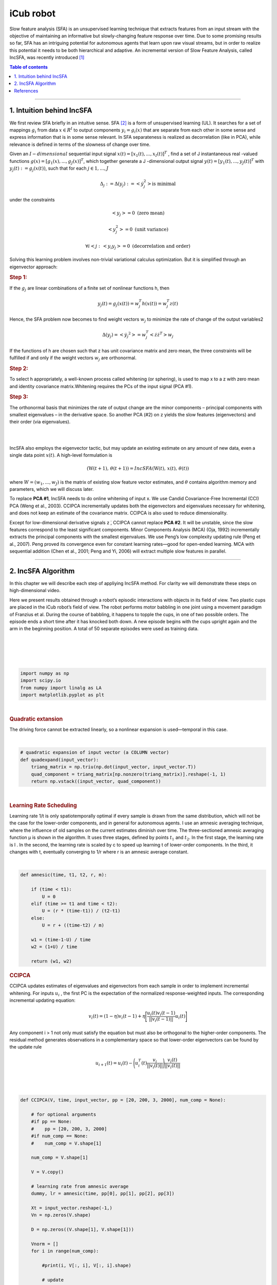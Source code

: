 .. _icub:

iCub robot
==========
.. codesnippet::

Slow feature analysis (SFA) is an unsupervised learning technique that extracts features from an input stream with the objective of maintaining an informative but slowly-changing feature response over time. Due to some promising results so far, SFA has an intriguing potential for autonomous agents that learn upon raw visual streams, but in order to realize this potential it needs to be both hierarchical and adaptive. An incremental version of Slow Feature Analysis, called IncSFA, was recently introduced [1]_

.. contents:: **Table of contents**
   :local:

--------------


.. _Intuition behind IncSFA:

1. Intuition behind IncSFA
--------------------------

We first review SFA briefly in an intuitive sense. SFA [2]_ is a form of
unsupervised learning (UL). It searches for a set of mappings
:math:`g_i` from data :math:`x \in R^{I}` to output components
:math:`y_i = g_i(x)` that are separate from each other in some sense and
express information that is in some sense relevant. In SFA separateness
is realized as decorrelation (like in PCA), while relevance is defined
in terms of the slowness of change over time.

Given an :math:`I-dimensional` sequential input signal 
:math:`x(t) = [x_1(t), ..., x_I(t)]^T` , find a set of J instantaneous
real -valued functions :math:`g(x) = [g_1(x), ..., g_J(x)]^T`, which
together generate a J -dimensional output signal
:math:`y(t) = [y_1(t),...,y_J(t)]^T` with :math:`y_j(t) := g_j(x(t))`,
such that for each :math:`j \in {1,...,J}`

.. math:: \Delta_j := \Delta(y_j) := <\dot{y}_j^2> \text{is minimal}

under the constraints

.. math:: <y_j> = 0 \text{ (zero mean)} 
.. math:: <y_j^2> = 0 \text{ (unit variance)} 
.. math:: \forall i < j: \, <y_i y_j> = 0 \text{ (decorrelation and order)}

Solving this learning problem involves non-trivial variational calculus
optimization. But it is simplified through an eigenvector approach:

.. rubric:: Step 1:

If the :math:`g_j` are linear combinations of a finite set of nonlinear
functions h, then

.. math:: y_j(t) = g_j(x(t)) = w_j^T h(x(t)) = w_j^T z(t)

Hence, the SFA problem now becomes to find weight vectors :math:`w_j` to
minimize the rate of change of the output variables2 

.. math:: \Delta (y_j) = <\dot{y_j}^2> = w_j^T <\dot{z} \dot{z}^T> w_j

If the functions of h are chosen such that z has unit covariance matrix
and zero mean, the three constraints will be fulfilled if and only if
the weight vectors :math:`w_j` are orthonormal.

.. rubric:: Step 2:


To select h appropriately, a well-known process called whitening (or
sphering), is used to map x to a z with zero mean and identity
covariance matrix.Whitening requires the PCs of the input signal (PCA
#1).

.. rubric:: Step 3:

The orthonormal basis that minimizes the rate of output change are the
minor components – principal components with smallest eigenvalues – in
the derivative space. So another PCA (#2) on z yields the slow features
(eigenvectors) and their order (via eigenvalues).

|
|
	 
.. image:: SFA_graph.png
  :width: 800

IncSFA also employs the eigenvector tactic, but may update an existing
estimate on any amount of new data, even a single data point
:math:`x(t)`. A high-level formulation is

.. math:: (\textbf{W}(t+1), \,  \theta(t+1)) = IncSFA (\textbf{W}(t), \, x(t), \, \theta(t))

where :math:`W = (w_1 , ..., w_J )` is the matrix of existing slow
feature vector estimates, and :math:`\theta` contains algorithm memory
and parameters, which we will discuss later.

To replace **PCA #1**, IncSFA needs to do online whitening of input x.
We use Candid Covariance-Free Incremental (CCI) PCA (Weng et al., 2003).
CCIPCA incrementally updates both the eigenvectors and eigenvalues
necessary for whitening, and does not keep an estimate of the covariance
matrix. CCIPCA is also used to reduce dimensionality.

Except for low-dimensional derivative signals z ̇, CCIPCA cannot replace
**PCA #2**. It will be unstable, since the slow features correspond to
the least significant components. Minor Components Analysis (MCA) (Oja,
1992) incrementally extracts the principal components with the smallest
eigenvalues. We use Peng’s low complexity updating rule (Peng et al.,
2007). Peng proved its convergence even for constant learning rates—good
for open-ended learning. MCA with sequential addition (Chen et al.,
2001; Peng and Yi, 2006) will extract multiple slow features in
parallel.

--------------

.. _IncSFA Algorithm:

2. IncSFA Algorithm
-------------------

In this chapter we will describe each step of appliying IncSFA method.
For clarity we will demonstrate these steps on high-dimensional video.

Here we present results obtained through a robot’s episodic interactions
with objects in its field of view. Two plastic cups are placed in the
iCub robot’s field of view. The robot performs motor babbling in one
joint using a movement paradigm of Franzius et al. During the course of
babbling, it happens to topple the cups, in one of two possible orders.
The episode ends a short time after it has knocked both down. A new
episode begins with the cups upright again and the arm in the beginning
position. A total of 50 separate episodes were used as training data.

|
|
	 
.. image:: robot_c.png
  :width: 800

|
|

.. code:: ipython3

    import numpy as np
    import scipy.io
    from numpy import linalg as LA
    import matplotlib.pyplot as plt

|

.. rubric:: Quadratic extansion

The driving force cannot be extracted linearly, so a nonlinear expansion is used—temporal in this case.

|

.. code:: ipython3

    # quadratic expansion of input vector (a COLUMN vector)
    def quadexpand(input_vector):
        triang_matrix = np.triu(np.dot(input_vector, input_vector.T))
        quad_component = triang_matrix[np.nonzero(triang_matrix)].reshape(-1, 1)
        return np.vstack((input_vector, quad_component))

|
				
.. rubric:: Learning Rate Scheduling

Learning rate 1/t is only spatiotemporally optimal if every sample is drawn from the same distribution, which will not be the case for the
lower-order components, and in general for autonomous agents. I use an amnesic
averaging technique, where the influence of old samples on the current estimates
diminish over time. The three-sectioned amnesic averaging function μ is shown in
the algorithm. It uses three stages, defined by points :math:`t_1` and :math:`t_2`. In the first stage, the
learning rate is l . In the second, the learning rate is scaled by c to speed up learning t
of lower-order components. In the third, it changes with t, eventually converging to 1/r where r is an amnesic average constant.

.. image:: eq_lr.png
  :width: 800

|

.. code:: ipython3

    def amnesic(time, t1, t2, r, m):
        
        if (time < t1):
            U = 0
        elif (time >= t1 and time < t2):
            U = (r * (time-t1)) / (t2-t1) 
        else:
            U = r + ((time-t2) / m)
        
        w1 = (time-1-U) / time  
        w2 = (1+U) / time
    
        return (w1, w2)

.. rubric:: CCIPCA

CCIPCA updates estimates of eigenvalues and eigenvectors from each sample in order to implement incremental whitening. For inputs  :math:`u_i` , the first PC is the expectation of the normalized response-weighted inputs. The corresponding incremental updating equation:

.. math:: v_i (t) = (1 - \eta) v_i (t-1) + \eta \Bigg[ \frac{u_i (t) v_i (t-1)}{|| v_i (t-1) ||} u_i (t) \Bigg]


Any component i > 1 not only must satisfy the equation but must also be orthogonal to the higher-order components. The residual method generates observations in a complementary space so that lower-order eigenvectors can be found by the update rule

.. math:: u_{i+1} (t) = u_{i} (t) - \Bigg ( u_i^T (t) \frac{v_i}{|| v_i (t) ||} \Bigg) \frac{v_i(t)}{|| v_i (t) ||}

|
|

.. image:: ccipca.png
  :width: 800

.. code:: ipython3

    def CCIPCA(V, time, input_vector, pp = [20, 200, 3, 2000], num_comp = None):
        
        # for optional arguments 
        #if pp == None: 
        #    pp = [20, 200, 3, 2000]
        #if num_comp == None:
        #    num_comp = V.shape[1]
        
        num_comp = V.shape[1]
        
        V = V.copy()
            
        # learning rate from amnesic average
        dummy, lr = amnesic(time, pp[0], pp[1], pp[2], pp[3])
    
        Xt = input_vector.reshape(-1,)
        Vn = np.zeros(V.shape)
        
        D = np.zeros((V.shape[1], V.shape[1]))
        
        Vnorm = []
        for i in range(num_comp):
            
            #print(i, V[:, i], V[:, i].shape)
    
            # update
            V[:, i] = (1-lr) * V[:, i] + lr * (np.dot(V[:, i], Xt)) / LA.norm(V[:, i]) * Xt
            # residual
            Xt = Xt - (np.dot(Xt, V[:, i])) / LA.norm(V[:, i]) * (V[:, i] / LA.norm(V[:, i]))
            Vnorm.append(LA.norm(V[:, i]))
            
        indices = sorted(range(len(Vnorm)), key=lambda k: Vnorm[k], reverse = True)
    
        V = V[:, indices]
        
        for i in range(num_comp):
            # normalized 
            Vn[:, i] = V[:, i] / LA.norm(V[:, i])
            
            # diagonal matrix
            D[i, i] = 1 /  np.sqrt(LA.norm(V[:, i]))
        
        # compute whitening matrix
        S = np.dot(Vn, D)
        
        return (V, S, D, Vn)
				

.. rubric:: Covariance-Free Incremental Minor Component Analysis

After using CCIPCA components to generate an approximately whitened signal z, the derivative is approximated by :math:`\dot{z} (t) = z(t) - z(t-1)`. In this derivative space, the minor components on :math:`\dot{z}` are the slow features. To find the minor component, Peng’s MCA is used. For “lower-order” minor components, the sequential addition technique shifts each observation into a space where the minor component of the current space will be the first PC, and all other PCs are reduced in order by one. Sequential addition allows IncSFA to extract more than one slow feature in parallel.

        
.. image:: cfimca.png
  :width: 800        

.. code:: ipython3

    def CIMCA(W, lr, gamma, input_vector):
        
        W = W.copy()
        input_vector = input_vector.reshape(-1,1)
        w0 = W[:,0].reshape(-1,1)
        C1 = np.dot(np.dot(input_vector, w0.T), input_vector)
        W[:,0] =  (1-lr) * W[:,0] - lr * C1.reshape(-1,)
        W[:,0] = W[:,0] / LA.norm(W[:,0]);
        
        for i in range(1, W.shape[1]):
            
            L = W[:,0] * 0
            
            for j in range(i):
                w1_j = W[:,j].reshape(-1, 1)
                w1_i = W[:,i].reshape(-1, 1)
                L = L + (np.dot(np.dot(w1_j, w1_i.T), w1_j)).reshape(-1,)
        
            w2 = W[:,i].reshape(-1,1)
            C = np.dot(np.dot(input_vector, w2.T), input_vector)
            W[:,i] =  (1.0-lr) * W[:,i] - lr * (C.reshape(-1,) + gamma * L)
            W[:,i] = W[:,i] / LA.norm(W[:,i])
            
        return W
				
|
|


.. code:: ipython3

    # will update plots during training, otherwise, it just shows the result at the end
    incremental_viz = True
    
    num_sf = 3                  # number of slow features to compute
    
    dim_reduced = 40           # CCIPCA output dimension
    mca_lr = 0.0005            # MCA learning rate
    pp = np.array([20, 200, 2, 10000])      # amnesic averaging plasticity parms
    
    max_num_episodes = 200      # number of episodes to train over


    data = scipy.io.loadmat('robotdata.mat')
    DATA = data['DATA']/255
    EP_LEN = data['EP_LEN'][0]
    EP_START_POS = data['EP_START_POS'][0]

    # number of episodes (should be 50)
    num_episodes = len(EP_LEN)
    
    # episodes for testing
    test_eps = [0, 1, 2]
    
    # their length
    test_ep_len = EP_LEN[test_eps]
    
    # how many
    num_test_eps = len(test_ep_len)
    
      
    # initialize
    eps = np.finfo(float).eps
    
    curr_list = np.random.randint(1, 50, max_num_episodes)
    
    #matrix of principal components to learn (initialized to the data)
    V = DATA[:, :dim_reduced].copy()
    # matrix of slow features (initialized random)
    W = np.random.randn(dim_reduced, num_sf)
    W_normed = W / W.max(axis=0)
    
    # mean estimate
    x_mean = (DATA[:,0] + eps).reshape(-1,1)
    
    # mean in derivative space
    x_derv_mean = np.zeros((dim_reduced, 1))
    # first principal component in derv. space (for sequential addition parameter)
    Vsup = np.zeros((dim_reduced, 1)) + eps
    
    # slowness measure over test episodes
    slowness = np.zeros((num_sf, num_test_eps))
    
    #feature correlation measure
    # fcorr = np.zeros((1, max_num_episodes))
    
    
    #iterator for number of training samples
    cnt = 2
    # storage of slowness measurement after each episode trains
    
    y = dict()
    
    print('\nTraining begins!');

|		

We conduct an experiment with real high-dimensional vision sequences generated from the camera-eyes of an exploring iCub humanoid robot. Two plastic cups are placed in the iCub robot’s field of view. The robot performs motor babbling in one joint of its right arm. During the course of babbling, it happens to topple both cups in one of two possible orders. The episode ends a few frames after it has knocked both down. A new episode begins with the cups upright again and the arm in the beginning position. A total of 50 separate episodes were recorded and the images used as training data. IncSFA updates from each 80 × 60 (grayscale) image. Only the 20 most significant principal components are computed by CCIPCA, using learning rate parameters :math:`t_1 = 20, t_2 = 200, c = 2, r = 10000`. Only the first 5 slow features are computed via CIMCA with learning rate 0.001. The MCA vectors are normalized after each update during the first 10 episodes, but not thereafter (for faster convergence). The algorithm runs for 400 randomly-selected (of the 50 possible) episodes. The experiment is replicated 25 times.

|

.. code:: ipython3
    
    # training over MAX_NUM_EPISODE randomly selected episodes
    for episode in range(max_num_episodes):
        #print('W = \n', W[:5, :5])
        # random selection of an episode
        curr_eps = curr_list[episode] - 1
        #curr_eps = np.random.randint(50)           
        ep_start = EP_START_POS[curr_eps]  
        ep_end = EP_START_POS[curr_eps+1] - 1
    
        for i in range(EP_LEN[curr_eps]):
            # get data point
            actual_index = EP_START_POS[curr_eps] + i -1
            datum = DATA[:, actual_index].copy()
            x = datum.reshape(-1, 1)
            
            # update mean
    
            dummy, lr = amnesic(cnt, pp[0], pp[1], pp[2], pp[3])
            
            # update mean estimate
            x_mean = (1 - lr) * x_mean + lr * x      
            input_zeroed = x - x_mean     
            
    
            # CCIPCA
            V, S, D, Vn = CCIPCA(V, cnt+1, input_zeroed, pp)
    
            #print(S[:3, :3])
            # whiten
            if (i > 0):
                x_prev = x_white;
    
            x_white = np.dot(S.T, input_zeroed)
            
    
            # compute derivative signal(ONLY if it is not a new episode)
            if (i > 0):
                
                x_derv = x_white - x_prev  # b.diff approx derivative
    
                x_derv_mean = (1-lr) * x_derv_mean + lr * x_derv  # update mean
    
                x_derv_no_mean = x_derv - x_derv_mean   # subtract mean
                
                # a single pca for the first eval 
                Vsup, dummy1, dummy2, dummy3 = CCIPCA(Vsup, cnt+1, x_derv_no_mean, pp)
                
                # MCA
    
                
                W = CIMCA(W, mca_lr, LA.norm(Vsup), x_derv_no_mean)     
                
            cnt = cnt + 1
            
       # print('LR =', lr)
        if (incremental_viz):
            # to visualize features and measure slowness
            for j in range(num_test_eps):  # for each testing episode
                y[j] = np.zeros((test_ep_len[j], num_sf))
                
                for k in range(test_ep_len[j]):              # for each datum within the episode
                    test_cnt = EP_START_POS[test_eps[j]] + k - 1
                    
                    #print(test_cnt)
                    datum = DATA[:,test_cnt].copy()
                    X = datum.reshape(-1,1) - x_mean            # subtract mean
                    
                    #print('DATA=', DATA[:5,test_cnt])                
                    x_white = np.dot(S.T, X)                 # whiten
                    
    
                    
                    # slow feature output
                    for m in range(num_sf):
                        y[j][k,m]= np.dot(W[:,m], x_white)
                        
            for j in range(num_test_eps):
                # post-processing of the output signals
                #y(j).sig = y(j).sig - repmat(mean(y(j).sig),size(y(j).sig,1),1) # subtract mean
                
                #print('y_j = ', y[j][:3, :])
                y[j] = y[j] - np.mean(y[j], axis=0)
                
                #print('y_j = ', y[j][:3, :])
                y[j] = y[j] / np.max(np.abs(y[j]), axis=0)
                
                
                for k in range(num_sf):
                    slowness[k,j] = np.mean(np.abs(y[j][1:,k] - y[j][:-1,k]), axis=0)
            
            
            slw_per_feat = np.mean(slowness, axis=1)
            
            #print('slw_per = ', slw_per_feat)
            # re-order by slowness (optional but seems to be helpful)
            
            Wtemp = W
                    
            order = np.argsort(slw_per_feat)
            
            
            W = Wtemp[:,order]
    
            #for j in range(num_sf):
            #    print(Wtemp[:5,order[j]])
            #   W[:,j] = Wtemp[:,order[j]]
            
            #slw_per_feat = slw_per_feat[order]
            
            if (episode % 5 == 0):
                y_test_big = dict()
                for j in range(6, 26):
                    y_test_big[j] = np.zeros((EP_LEN[j], num_sf))
                    for k in range(EP_LEN[j]):
                        test_cnt = EP_START_POS[j] + k - 1
                        
                        datum = DATA[:,test_cnt].copy()
                        X = datum.reshape(-1,1) - x_mean            # subtract mean
                    
                        #print('DATA=', DATA[:5,test_cnt])                
                        x_white = np.dot(S.T, X)                 # whiten
                        
                        # slow feature output
                        for m in range(num_sf):
                            y_test_big[j][k,m]= np.dot(W[:,m], x_white)
                
                for j in range(6, 26):
                    plt.plot(y_test_big[j][:,0], y_test_big[j][:,1], 'r-*')
                    
                plt.show()

|

.. image:: icub_result.png
  :width: 800
	
|

After training completes, the images are embedded in a lower dimension using the learned features. The embedding of trajectories of 20 different episodes are shown with respect to the first two PCs as well as the first two slow features. Since the cups being toppled or upright are the slow events in the scene, IncSFA’s encoding is keyed on the object’s state (toppled or upright). PCA does not find such an encoding, being much more sensitive to the arm. Such clear object-specific low-dimensional encoding, invariant to the robot’s arm position, is useful, greatly facilitating training of a subsequent regressor or reinforcement learner.

--------------



References
------------

.. [1] Kompella V. R., Luciw M., Schmidhuber J. (2011) `Incremental slow feature analysis: Adaptive and episodic learning from high-dimensional input streams <https://arxiv.org/pdf/1112.2113.pdf>`__


.. [2] Wiskott and Sejnowski (2002) `Slow Feature Analysis: Unsupervised Learning of Invariances <https://www.mitpressjournals.org/doi/10.1162/089976602317318938>`__

